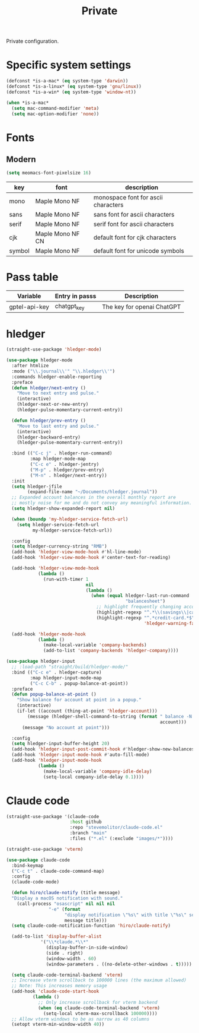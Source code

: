 #+title: Private

Private configuration.

#+begin_src emacs-lisp :exports none
  ;;; -*- lexical-binding: t -*-
#+end_src

* Specific system settings

#+begin_src emacs-lisp
  (defconst *is-a-mac* (eq system-type 'darwin))
  (defconst *is-a-linux* (eq system-type 'gnu/linux))
  (defconst *is-a-win* (eq system-type 'window-nt))

  (when *is-a-mac*
    (setq mac-command-modifier 'meta)
    (setq mac-option-modifier 'none))
#+end_src

* Fonts

** Modern

#+begin_src emacs-lisp
  (setq meomacs-font-pixelsize 16)
#+end_src

#+tblname: fonts
| key    | font             | description                         |
|--------+------------------+-------------------------------------|
| mono   | Maple Mono NF    | monospace font for ascii characters |
| sans   | Maple Mono NF    | sans font for ascii characters      |
| serif  | Maple Mono NF    | serif font for ascii characters     |
| cjk    | Maple Mono NF CN | default font for cjk characters     |
| symbol | Maple Mono NF    | default font for unicode symbols    |

** COMMENT Pixel

#+begin_src emacs-lisp
  (setq meomacs-font-pixelsize 16)
#+end_src

#+tblname: fonts
| key    | font          | description                         |
|--------+---------------+-------------------------------------|
| mono   | Unifont       | monospace font for ascii characters |
| sans   | Unifont       | sans font for ascii characters      |
| serif  | Unifont       | serif font for ascii characters     |
| cjk    | Unifont       | default font for cjk characters     |
| symbol | Unifont Upper | default font for unicode symbols    |

* Pass table

#+tblname: var-table
| Variable      | Entry in passs | Description                |
|---------------+----------------+----------------------------|
| gptel-api-key | chatgpt_key    | The key for openai ChatGPT |

* hledger

#+begin_src emacs-lisp
  (straight-use-package 'hledger-mode)

  (use-package hledger-mode
    :after htmlize
    :mode ("\\.journal\\'" "\\.hledger\\'")
    :commands hledger-enable-reporting
    :preface
    (defun hledger/next-entry ()
      "Move to next entry and pulse."
      (interactive)
      (hledger-next-or-new-entry)
      (hledger-pulse-momentary-current-entry))

    (defun hledger/prev-entry ()
      "Move to last entry and pulse."
      (interactive)
      (hledger-backward-entry)
      (hledger-pulse-momentary-current-entry))

    :bind (("C-c j" . hledger-run-command)
           :map hledger-mode-map
           ("C-c e" . hledger-jentry)
           ("M-p" . hledger/prev-entry)
           ("M-n" . hledger/next-entry))
    :init
    (setq hledger-jfile
          (expand-file-name "~/Documents/hledger.journal"))
    ;; Expanded account balances in the overall monthly report are
    ;; mostly noise for me and do not convey any meaningful information.
    (setq hledger-show-expanded-report nil)

    (when (boundp 'my-hledger-service-fetch-url)
      (setq hledger-service-fetch-url
            my-hledger-service-fetch-url))

    :config
    (setq hledger-currency-string "RMB")
    (add-hook 'hledger-view-mode-hook #'hl-line-mode)
    (add-hook 'hledger-view-mode-hook #'center-text-for-reading)

    (add-hook 'hledger-view-mode-hook
              (lambda ()
                (run-with-timer 1
                                nil
                                (lambda ()
                                  (when (equal hledger-last-run-command
                                               "balancesheet")
                                    ;; highlight frequently changing accounts
                                    (highlight-regexp "^.*\\(savings\\|cash\\).*$")
                                    (highlight-regexp "^.*credit-card.*$"
                                                      'hledger-warning-face))))))

    (add-hook 'hledger-mode-hook
              (lambda ()
                (make-local-variable 'company-backends)
                (add-to-list 'company-backends 'hledger-company))))

  (use-package hledger-input
    ;; :load-path "straight/build/hledger-mode/"
    :bind (("C-c e" . hledger-capture)
           :map hledger-input-mode-map
           ("C-c C-b" . popup-balance-at-point))
    :preface
    (defun popup-balance-at-point ()
      "Show balance for account at point in a popup."
      (interactive)
      (if-let ((account (thing-at-point 'hledger-account)))
          (message (hledger-shell-command-to-string (format " balance -N %s "
                                                            account)))
        (message "No account at point")))

    :config
    (setq hledger-input-buffer-height 20)
    (add-hook 'hledger-input-post-commit-hook #'hledger-show-new-balances)
    (add-hook 'hledger-input-mode-hook #'auto-fill-mode)
    (add-hook 'hledger-input-mode-hook
              (lambda ()
                (make-local-variable 'company-idle-delay)
                (setq-local company-idle-delay 0.1))))
#+end_src

* Claude code

#+begin_src emacs-lisp
  (straight-use-package '(claude-code
                          :host github
                          :repo "stevemolitor/claude-code.el"
                          :branch "main"
                          :files ("*.el" (:exclude "images/*"))))

  (straight-use-package 'vterm)

  (use-package claude-code
    :bind-keymap
    ("C-c t" . claude-code-command-map)
    :config
    (claude-code-mode)

    (defun hiro/claude-notify (title message)
    "Display a macOS notification with sound."
      (call-process "osascript" nil nil nil
                  "-e" (format
                        "display notification \"%s\" with title \"%s\" sound name \"Glass\""
                        message title)))
    (setq claude-code-notification-function 'hiro/claude-notify)

    (add-to-list 'display-buffer-alist
               '("\\*claude.*\\*"
                 (display-buffer-in-side-window)
                 (side . right)
                 (window-width . 60)
                 (window-parameters . ((no-delete-other-windows . t)))))

    (setq claude-code-terminal-backend 'vterm)
    ;; Increase vterm scrollback to 100000 lines (the maximum allowed)
    ;; Note: This increases memory usage
    (add-hook 'claude-code-start-hook
            (lambda ()
              ;; Only increase scrollback for vterm backend
              (when (eq claude-code-terminal-backend 'vterm)
                (setq-local vterm-max-scrollback 100000))))
    ;; Allow vterm windows to be as narrow as 40 columns
    (setopt vterm-min-window-width 40))
#+end_src
